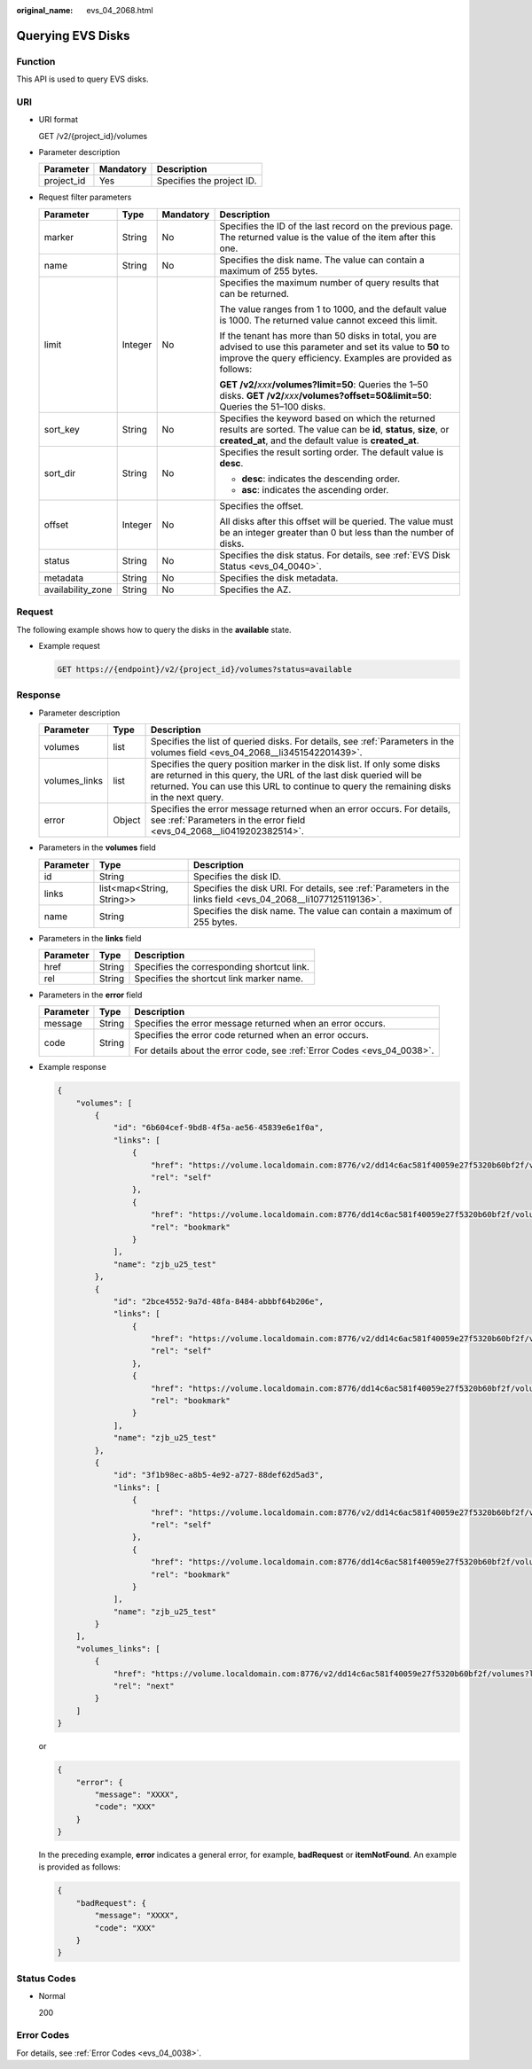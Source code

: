 :original_name: evs_04_2068.html

.. _evs_04_2068:

Querying EVS Disks
==================

Function
--------

This API is used to query EVS disks.

URI
---

-  URI format

   GET /v2/{project_id}/volumes

-  Parameter description

   ========== ========= =========================
   Parameter  Mandatory Description
   ========== ========= =========================
   project_id Yes       Specifies the project ID.
   ========== ========= =========================

-  Request filter parameters

   +-------------------+-----------------+-----------------+-------------------------------------------------------------------------------------------------------------------------------------------------------------------------------------+
   | Parameter         | Type            | Mandatory       | Description                                                                                                                                                                         |
   +===================+=================+=================+=====================================================================================================================================================================================+
   | marker            | String          | No              | Specifies the ID of the last record on the previous page. The returned value is the value of the item after this one.                                                               |
   +-------------------+-----------------+-----------------+-------------------------------------------------------------------------------------------------------------------------------------------------------------------------------------+
   | name              | String          | No              | Specifies the disk name. The value can contain a maximum of 255 bytes.                                                                                                              |
   +-------------------+-----------------+-----------------+-------------------------------------------------------------------------------------------------------------------------------------------------------------------------------------+
   | limit             | Integer         | No              | Specifies the maximum number of query results that can be returned.                                                                                                                 |
   |                   |                 |                 |                                                                                                                                                                                     |
   |                   |                 |                 | The value ranges from 1 to 1000, and the default value is 1000. The returned value cannot exceed this limit.                                                                        |
   |                   |                 |                 |                                                                                                                                                                                     |
   |                   |                 |                 | If the tenant has more than 50 disks in total, you are advised to use this parameter and set its value to **50** to improve the query efficiency. Examples are provided as follows: |
   |                   |                 |                 |                                                                                                                                                                                     |
   |                   |                 |                 | **GET /v2/**\ *xxx*\ **/volumes?limit=50**: Queries the 1–50 disks. **GET /v2/**\ *xxx*\ **/volumes?offset=50&limit=50**: Queries the 51–100 disks.                                 |
   +-------------------+-----------------+-----------------+-------------------------------------------------------------------------------------------------------------------------------------------------------------------------------------+
   | sort_key          | String          | No              | Specifies the keyword based on which the returned results are sorted. The value can be **id**, **status**, **size**, or **created_at**, and the default value is **created_at**.    |
   +-------------------+-----------------+-----------------+-------------------------------------------------------------------------------------------------------------------------------------------------------------------------------------+
   | sort_dir          | String          | No              | Specifies the result sorting order. The default value is **desc**.                                                                                                                  |
   |                   |                 |                 |                                                                                                                                                                                     |
   |                   |                 |                 | -  **desc**: indicates the descending order.                                                                                                                                        |
   |                   |                 |                 | -  **asc**: indicates the ascending order.                                                                                                                                          |
   +-------------------+-----------------+-----------------+-------------------------------------------------------------------------------------------------------------------------------------------------------------------------------------+
   | offset            | Integer         | No              | Specifies the offset.                                                                                                                                                               |
   |                   |                 |                 |                                                                                                                                                                                     |
   |                   |                 |                 | All disks after this offset will be queried. The value must be an integer greater than 0 but less than the number of disks.                                                         |
   +-------------------+-----------------+-----------------+-------------------------------------------------------------------------------------------------------------------------------------------------------------------------------------+
   | status            | String          | No              | Specifies the disk status. For details, see :ref:`EVS Disk Status <evs_04_0040>`.                                                                                                   |
   +-------------------+-----------------+-----------------+-------------------------------------------------------------------------------------------------------------------------------------------------------------------------------------+
   | metadata          | String          | No              | Specifies the disk metadata.                                                                                                                                                        |
   +-------------------+-----------------+-----------------+-------------------------------------------------------------------------------------------------------------------------------------------------------------------------------------+
   | availability_zone | String          | No              | Specifies the AZ.                                                                                                                                                                   |
   +-------------------+-----------------+-----------------+-------------------------------------------------------------------------------------------------------------------------------------------------------------------------------------+

Request
-------

The following example shows how to query the disks in the **available** state.

-  Example request

   .. code-block:: text

      GET https://{endpoint}/v2/{project_id}/volumes?status=available

Response
--------

-  Parameter description

   +---------------+--------+------------------------------------------------------------------------------------------------------------------------------------------------------------------------------------------------------------------------------------------+
   | Parameter     | Type   | Description                                                                                                                                                                                                                              |
   +===============+========+==========================================================================================================================================================================================================================================+
   | volumes       | list   | Specifies the list of queried disks. For details, see :ref:`Parameters in the volumes field <evs_04_2068__li3451542201439>`.                                                                                                             |
   +---------------+--------+------------------------------------------------------------------------------------------------------------------------------------------------------------------------------------------------------------------------------------------+
   | volumes_links | list   | Specifies the query position marker in the disk list. If only some disks are returned in this query, the URL of the last disk queried will be returned. You can use this URL to continue to query the remaining disks in the next query. |
   +---------------+--------+------------------------------------------------------------------------------------------------------------------------------------------------------------------------------------------------------------------------------------------+
   | error         | Object | Specifies the error message returned when an error occurs. For details, see :ref:`Parameters in the error field <evs_04_2068__li0419202382514>`.                                                                                         |
   +---------------+--------+------------------------------------------------------------------------------------------------------------------------------------------------------------------------------------------------------------------------------------------+

-  .. _evs_04_2068__li3451542201439:

   Parameters in the **volumes** field

   +-----------+---------------------------+---------------------------------------------------------------------------------------------------------------+
   | Parameter | Type                      | Description                                                                                                   |
   +===========+===========================+===============================================================================================================+
   | id        | String                    | Specifies the disk ID.                                                                                        |
   +-----------+---------------------------+---------------------------------------------------------------------------------------------------------------+
   | links     | list<map<String, String>> | Specifies the disk URI. For details, see :ref:`Parameters in the links field <evs_04_2068__li1077125119136>`. |
   +-----------+---------------------------+---------------------------------------------------------------------------------------------------------------+
   | name      | String                    | Specifies the disk name. The value can contain a maximum of 255 bytes.                                        |
   +-----------+---------------------------+---------------------------------------------------------------------------------------------------------------+

-  .. _evs_04_2068__li1077125119136:

   Parameters in the **links** field

   ========= ====== ==========================================
   Parameter Type   Description
   ========= ====== ==========================================
   href      String Specifies the corresponding shortcut link.
   rel       String Specifies the shortcut link marker name.
   ========= ====== ==========================================

-  .. _evs_04_2068__li0419202382514:

   Parameters in the **error** field

   +-----------------------+-----------------------+-------------------------------------------------------------------------+
   | Parameter             | Type                  | Description                                                             |
   +=======================+=======================+=========================================================================+
   | message               | String                | Specifies the error message returned when an error occurs.              |
   +-----------------------+-----------------------+-------------------------------------------------------------------------+
   | code                  | String                | Specifies the error code returned when an error occurs.                 |
   |                       |                       |                                                                         |
   |                       |                       | For details about the error code, see :ref:`Error Codes <evs_04_0038>`. |
   +-----------------------+-----------------------+-------------------------------------------------------------------------+

-  Example response

   .. code-block::

      {
          "volumes": [
              {
                  "id": "6b604cef-9bd8-4f5a-ae56-45839e6e1f0a",
                  "links": [
                      {
                          "href": "https://volume.localdomain.com:8776/v2/dd14c6ac581f40059e27f5320b60bf2f/volumes/6b604cef-9bd8-4f5a-ae56-45839e6e1f0a",
                          "rel": "self"
                      },
                      {
                          "href": "https://volume.localdomain.com:8776/dd14c6ac581f40059e27f5320b60bf2f/volumes/6b604cef-9bd8-4f5a-ae56-45839e6e1f0a",
                          "rel": "bookmark"
                      }
                  ],
                  "name": "zjb_u25_test"
              },
              {
                  "id": "2bce4552-9a7d-48fa-8484-abbbf64b206e",
                  "links": [
                      {
                          "href": "https://volume.localdomain.com:8776/v2/dd14c6ac581f40059e27f5320b60bf2f/volumes/2bce4552-9a7d-48fa-8484-abbbf64b206e",
                          "rel": "self"
                      },
                      {
                          "href": "https://volume.localdomain.com:8776/dd14c6ac581f40059e27f5320b60bf2f/volumes/2bce4552-9a7d-48fa-8484-abbbf64b206e",
                          "rel": "bookmark"
                      }
                  ],
                  "name": "zjb_u25_test"
              },
              {
                  "id": "3f1b98ec-a8b5-4e92-a727-88def62d5ad3",
                  "links": [
                      {
                          "href": "https://volume.localdomain.com:8776/v2/dd14c6ac581f40059e27f5320b60bf2f/volumes/3f1b98ec-a8b5-4e92-a727-88def62d5ad3",
                          "rel": "self"
                      },
                      {
                          "href": "https://volume.localdomain.com:8776/dd14c6ac581f40059e27f5320b60bf2f/volumes/3f1b98ec-a8b5-4e92-a727-88def62d5ad3",
                          "rel": "bookmark"
                      }
                  ],
                  "name": "zjb_u25_test"
              }
          ],
          "volumes_links": [
              {
                  "href": "https://volume.localdomain.com:8776/v2/dd14c6ac581f40059e27f5320b60bf2f/volumes?limit=3&marker=3f1b98ec-a8b5-4e92-a727-88def62d5ad3",
                  "rel": "next"
              }
          ]
      }

   or

   .. code-block::

      {
          "error": {
              "message": "XXXX",
              "code": "XXX"
          }
      }

   In the preceding example, **error** indicates a general error, for example, **badRequest** or **itemNotFound**. An example is provided as follows:

   .. code-block::

      {
          "badRequest": {
              "message": "XXXX",
              "code": "XXX"
          }
      }

Status Codes
------------

-  Normal

   200

Error Codes
-----------

For details, see :ref:`Error Codes <evs_04_0038>`.
